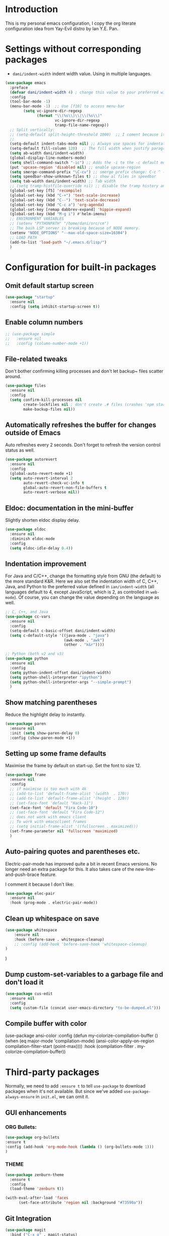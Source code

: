 * Introduction

This is my personal emacs configuration, I copy the org literate configuration idea from
Yay-Evil distro by Ian Y.E. Pan.

* Settings without corresponding packages

- =dani/indent-width= indent width value. Using in multiple languages.


#+BEGIN_SRC emacs-lisp
  (use-package emacs
    :preface
    (defvar dani/indent-width 4) ; change this value to your preferred width
    :config
    (tool-bar-mode -1)
    (menu-bar-mode -1)  ;; Use [f10] to access menu-bar
          (setq vc-ignore-dir-regexp
                (format "\\(%s\\)\\|\\(%s\\)"
                        vc-ignore-dir-regexp
                        tramp-file-name-regexp))
    ;; Split vertically:
    ;; (setq-default split-height-threshold 1000)  ;; I coment because it split horizontally helm windows (and )lso
    ;;
    (setq-default indent-tabs-mode nil) ;; Always use spaces for indentation
    (setq-default fill-column 120)  ;; The fill width when justify paragraphs with M-q
    (setq ab-width dani/indent-width)
    (global-display-line-numbers-mode)
    (setq shell-command-switch "-ic") ;; Adds the -i to the -c default mode to allow aliases
    (put 'upcase-region 'disabled nil) ;; enable upcase-region
    (setq smerge-command-prefix "\C-cv") ;; smerge prefix change: C-c ^ -- C-c v
    (setq speedbar-show-unknown-files t) ;; show al files in speedbar
    (setq tab-width dani/indent-width) ;; Tab width
    ;; (setq tramp-histfile-override nil) ;; disable the tramp history and use the default
    (global-set-key [f5] 'recompile)
    (global-set-key (kbd "C-+") 'text-scale-increase)
    (global-set-key (kbd "C--") 'text-scale-decrease)
    (global-set-key (kbd "C-c a") 'org-agenda)
    (global-set-key [remap dabbrev-expand] 'hippie-expand)
    (global-set-key (kbd "M-g i") #'helm-imenu)
    ;; ENVIRONMENT VARIABLES
    ;; (setenv "PYTHONPATH" "/home/dani/src/cm")
    ;; The bash LSP server is breaking because of NODE memory.
    (setenv "NODE_OPTIONS" "--max-old-space-size=16384")
    ;; LOAD PATH
    (add-to-list 'load-path "~/.emacs.d/lisp/")
    )
#+END_SRC


* Configuration for built-in packages

** Omit default startup screen

#+BEGIN_SRC emacs-lisp
(use-package "startup"
  :ensure nil
  :config (setq inhibit-startup-screen t))
#+END_SRC

** Enable column numbers

#+BEGIN_SRC emacs-lisp
  ;; (use-package simple
  ;;   :ensure nil
  ;;   :config (column-number-mode +1))
#+END_SRC

** File-related tweaks

Don't bother confirming killing processes and don't let backup~ files
scatter around.
#+BEGIN_SRC emacs-lisp
  (use-package files
    :ensure nil
    :config
    (setq confirm-kill-processes nil
          create-lockfiles nil ; don't create .# files (crashes 'npm start')
          make-backup-files nil))
#+END_SRC
** Automatically refreshes the buffer for changes outside of Emacs
   Auto refreshes every 2 seconds. Don't forget to refresh the version
control status as well.
#+BEGIN_SRC emacs-lisp
  (use-package autorevert
    :ensure nil
    :config
    (global-auto-revert-mode +1)
    (setq auto-revert-interval 2
          auto-revert-check-vc-info t
          global-auto-revert-non-file-buffers t
          auto-revert-verbose nil))
#+END_SRC

** Eldoc: documentation in the mini-buffer
Slightly shorten eldoc display delay.
#+BEGIN_SRC emacs-lisp
  (use-package eldoc
    :ensure nil
    :diminish eldoc-mode
    :config
    (setq eldoc-idle-delay 0.4))
#+END_SRC

** Indentation improvement
For Java and C/C++, change the formatting style from GNU (the default)
to the more standard K&R. Here we also set the indentation width of C,
C++, Java, and Python to the preferred value defined in
~ian/indent-width~ (all languages default to 4, except JavaScript,
which is 2, as controlled in ~web-mode~). Of course, you can change
the value depending on the language as well.
#+BEGIN_SRC emacs-lisp
  ;; C, C++, and Java
  (use-package cc-vars
    :ensure nil
    :config
    (setq-default c-basic-offset dani/indent-width)
    (setq c-default-style '((java-mode . "java")
                            (awk-mode . "awk")
                            (other . "k&r"))))

  ;; Python (both v2 and v3)
  (use-package python
    :ensure nil
    :config
    (setq python-indent-offset dani/indent-width)
    (setq python-shell-interpreter "ipython")
    (setq python-shell-interpreter-args "--simple-prompt")
    )
#+END_SRC

** Show matching parentheses

Reduce the highlight delay to instantly.
#+BEGIN_SRC emacs-lisp
  (use-package paren
    :ensure nil
    :init (setq show-paren-delay 0)
    :config (show-paren-mode +1))
#+END_SRC

** Setting up some frame defaults

Maximise the frame by default on start-up. Set the font to size 12.

#+BEGIN_SRC emacs-lisp
  (use-package frame
    :ensure nil
    :config
    ;; if maximise is too much with 4k
    ;; (add-to-list 'default-frame-alist '(width  . 170))
    ;; (add-to-list 'default-frame-alist '(height . 120))
    ;; (set-face-font 'default "Hack-11")
    (set-face-font 'default "Fira Code-10")
    ;; (set-face-font 'default "Fira Code-12")
    ;; does not work with emacs client
    ;; To work with emacsclient frames
    ;; (setq initial-frame-alist '((fullscreen . maximized)))
    (set-frame-parameter nil 'fullscreen 'maximized)
    )
#+END_SRC

** Auto-pairing quotes and parentheses etc.

Electric-pair-mode has improved quite a bit in recent Emacs
versions. No longer need an extra package for this. It also takes care
of the new-line-and-push-brace feature.

I comment it because I don't like:

#+BEGIN_SRC emacs-lisp
  (use-package elec-pair
    :ensure nil
    :hook (prog-mode . electric-pair-mode))
#+END_SRC

** Clean up whitespace on save

#+BEGIN_SRC emacs-lisp
(use-package whitespace
    :ensure nil
    :hook (before-save . whitespace-cleanup)
    ;; :config (add-hook 'before-save-hook 'whitespace-cleanup)
)
#+END_SRC
)
** Dump custom-set-variables to a garbage file and don't load it

#+BEGIN_SRC emacs-lisp
  (use-package cus-edit
    :ensure nil
    :config
    (setq custom-file (concat user-emacs-directory "to-be-dumped.el")))
#+END_SRC

** Compile buffer with color

(use-package ansi-color
  :config
  (defun my-colorize-compilation-buffer ()
    (when (eq major-mode 'compilation-mode)
      (ansi-color-apply-on-region compilation-filter-start (point-max))))
  :hook (compilation-filter . my-colorize-compilation-buffer))


* Third-party packages

Normally, we need to add ~:ensure t~ to tell ~use-package~ to download packages when it's
 not available. But since we've added ~use-package-always-ensure~ in ~init.el~, we can
 omit it.

** GUI enhancements
*** ORG Bullets:

#+BEGIN_SRC emacs-lisp
(use-package org-bullets
:ensure t
:config (add-hook 'org-mode-hook (lambda () (org-bullets-mode 1)))
)
#+END_SRC

*** THEME
#+BEGIN_SRC emacs-lisp
(use-package zenburn-theme
  :ensure t
  :config
  (load-theme 'zenburn t))

(with-eval-after-load 'faces
      (set-face-attribute 'region nil :background "#73590a"))
#+END_SRC

** Git Integration

#+BEGIN_SRC emacs-lisp
(use-package magit
  :bind ("C-x g" . magit-status)
  :config (progn
            (setq magit-blame-echo-style 'headings))
  )
#+END_SRC

Forge to work with github, gitlab...

#+BEGIN_SRC emacs-lisp
(setq auth-sources '("~/.authinfo"))

(use-package forge
  :after magit)
#+END_SRC

** Searching/sorting enhancements & project management

Exploring large projects with Projectile and Helm

#+BEGIN_SRC emacs-lisp
  (use-package projectile
    :ensure t
    :config (progn
              (projectile-global-mode)
              (setq projectile-completion-system 'helm)
              (projectile-mode +1)
              ;; (global-set-key (kbd "M-<f2>") 'projectile-speedbar-open-current-buffer-in-tree)
              ;; (define-key projectile-mode-map (kbd "C-c p") 'projectile-command-map)
              ;; (add-to-list 'projectile-globally-ignored-directories "vendor")
              ))


  (use-package helm
    :config (progn
                (global-set-key (kbd "M-x") 'helm-M-x)
                (global-set-key (kbd "C-x b") 'helm-mini)
                )
    :ensure t
    )

(use-package treemacs-projectile
  :after (treemacs projectile)
  :ensure t)

(use-package treemacs-icons-dired
  :hook (dired-mode . treemacs-icons-dired-enable-once)
  :ensure t)

(use-package treemacs-magit
  :after (treemacs magit)
  :ensure t)
#+END_SRC

#+BEGIN_SRC emacs-lisp
  (use-package ag
    :ensure t
)
#+END_SRC


* Terminal

Vterm. A good shell for emacs:

#+begin_src emacs-lisp
(use-package vterm
    :ensure t)
#+end_src

#+RESULTS:
: t


Bash with autocompletion.

#+begin_src emacs-lisp
(use-package bash-completion
    :ensure t
    :config (progn
                (bash-completion-setup))
)
#+end_src

#+RESULTS:
: t

* Data languages

#+begin_src emacs-lisp
(use-package csv-mode
  :mode ("\\.csv\\'" . csv-mode)
  ;; With big files, disable sintax
  ;; :init (add-hook 'csv-mode-hook (lambda () (font-lock-mode -1)))
  :ensure t)
#+end_src

* Text Modes

Fill refers to the limit line length, M-q to do manually, but in text mode we do it automatically.

#+begin_src emacs-lisp
(add-hook 'text-mode-hook 'turn-on-auto-fill)
#+end_src

* Markup Languages

** yaml


#+begin_src emacs-lisp
(use-package yaml-mode
  :ensure t
)
#+end_src

** AsciiDoc

#+begin_src emacs-lisp
(use-package adoc-mode
  :mode ("\\.adoc\\'" . adoc-mode)
  :ensure t
)
#+end_src

* Grammarly

**Grammarly remove their plugin**

I need Keytar to log in.

#+begin_src emacs-lisp
;; (use-package keytar
;;   :ensure t
;; )

;; (use-package lsp-grammarly
;;   :ensure t
;;   :hook (org-mode . (lambda ()
;;                       (require 'lsp-grammarly)
;;                       (lsp-deferred)))  ; lsp or lsp-deferred
;;   :hook (markdown-mode . (lambda ()
;;                            (require 'lsp-grammarly)
;;                            (lsp-deferred)))  ; lsp or lsp-deferred
;;   :hook (adoc-mode . (lambda ()
;;                        (require 'lsp-grammarly)
;;                        (lsp))) ; lsp or lsp-deferred
;;   )
#+end_src

* ORG Mode

Tangle after save, to have a file with the language to use it to edit with LSP.

#+begin_src emacs-lisp
(add-hook 'org-mode-hook
          (lambda ()
            (add-hook 'after-save-hook 'org-babel-tangle nil 'make-it-local)))
#+end_src

Setting task states:

#+begin_src emacs-lisp
(setq org-todo-keywords
      '((sequence "TODO" "DOING" "BLOCK" "|" "DONE")))
#+end_src

Indentation:

#+begin_src emacs-lisp
(setq org-src-preserve-indentation t)
(setq org-edit-src-content 0)
(setq ob-mermaid-cli-path "/home/dani/opt/npm/node_modules/.bin/mmdc")
#+end_src

Load languages:

#+begin_src emacs-lisp
(use-package mermaid-mode
  :ensure t
  )

(use-package ob-mermaid
  :ensure t
  )


  (org-babel-do-load-languages
   'org-babel-load-languages
     '(
       (mermaid . t)
       (python . t)
       ))
#+end_src

Files to search to put events in the org-agenda. You can put files or a directory:

#+begin_src emacs-lisp
(setq org-agenda-files (list "~/org/work.org"))
#+end_src

* Programming Languages
** Eglot
#+BEGIN_SRC emacs-lisp
(use-package eglot
  :ensure nil  ;; built into Emacs 30
  :config
  (setq eglot-autoshutdown t)  ;; shutdown server when buffer is closed
  (setq eglot-sync-connect nil)  ;; use async connections
   ;; Configure completion
  (setq completion-category-overrides '((eglot (styles orderless))))
;; NodeJS memory limit (same as before)
  (setenv "NODE_OPTIONS" "--max-old-space-size=16384")
   :hook ((gdscript-mode . eglot-ensure)
         (go-mode . eglot-ensure)
         (c-mode . eglot-ensure)
         (web-mode . eglot-ensure)
         (js-mode . eglot-ensure)
         (python-mode . eglot-ensure)
         (ruby-mode . eglot-ensure)
         (sh-mode . eglot-ensure)
         (java-mode . eglot-ensure))
  :bind (:map eglot-mode-map
              ("M-g R" . eglot-rename)
              ("C-c l f" . eglot-format)
              ("C-c l a" . eglot-code-actions)
              ("C-c l h" . eldoc)
              ("N-g d" . xref-find-definitions)
              ("M-g x" . eglot-find-implementation)
              ("M-g r" . eglot-find-references)))
#+END_SRC

** HS HideShow

#+begin_src emacs-lisp
(use-package hideshow
  :hook (prog-mode . hs-minor-mode)
  :bind (("C-c h h" . hs-hide-all)
         ("C-c h s" . hs-show-all)
         ("C-c h t" . hs-toggle-hiding)))
#+end_src

** Company for auto-completion

Company mode is a standard completion package that works well with lsp-mode.

Use =C-n= and =C-p= to navigate the tooltip.

#+BEGIN_SRC emacs-lisp
  (use-package company
    :ensure t
    :config
    ;; Optionally enable completion-as-you-type behavior.
    (setq company-idle-delay 0.2)
    ; (setq company-minimum-prefix-length 1)
)
#+END_SRC

** Flycheck

A modern on-the-fly syntax checking extension – absolute essential

#+BEGIN_SRC emacs-lisp
(use-package flycheck
:ensure t
)
#+END_SRC

** Golang

#+BEGIN_SRC emacs-lisp
(add-hook 'go-mode-hook (lambda () (setq tab-width dani/indent-width)))
(use-package go-mode
  ;; hook does not work
  :hook (before-save . gofmt-before-save)
  :config (progn

            (setq gofmt-command "goimports") ;; format and add/delete imports
            (remove-hook 'before-save-hook 'whitespace-cleanup nil)
            )
  (require 'dap-dlv-go)
  )
#+END_SRC

What I want:

*** TODO automatically go.mod

*** DONE Coulored Highlighted Syntax

- go-mode

*** DONE Add imports

- Save hook with goimports.

*** DONE Formating when saving

- save hook with goimports.


*** DONE Code Navegation

Jump to functions and return.

- M-. go to.
- M-, return.
- M-? Show references.

Provided by:

- go-pls

*** DONE Suggestions and Autocomplete

Provided by:

- go-pls
- company

*** TODO Launch tests

- Makefile and compile and recompile (=[f5]=)
- =projectile-test-project=

*** TODO Debug

Or use external tool.

#+begin_src emacs-lisp
(use-package dape
  :ensure t
  :init
  ;; Auto-start the Dape hydra when hitting a breakpoint
  (add-hook 'dape-stopped-hook
            (lambda (_) (call-interactively #'dape-hydra)))
  :bind
  ;; Bind a convenient key to launch the hydra (e.g., C-c d)
  (("C-c d" . dape-hydra))
  :config
  (add-to-list 'dape-configs
               `(dlv
                 modes (go-mode go-ts-mode)
                 command "dlv"
                 command-args ("dap" "--listen" "127.0.0.1:0")
                 :type "debug"
                 :request "launch"
                 :cwd dape-cwd-fn
                 :program dape-find-file-buffer-default)))
#+end_src

*** TODO Snippets

explore yasnippet. What is org default?

- if err ...
- func ...

#+begin_src emacs-lisp
  (use-package yasnippet-snippets
    :ensure t)
  (use-package yasnippet
    :ensure t
    :config (yas-global-mode 1))
#+end_src

** Python

*** TODO automatically venv or env
*** DONE Coulored Highlighted Syntax
    CLOSED: [2021-03-19 Fri 07:52]
*** TODO Formating when saving
*** TODO Code Navegation
*** TODO Suggestions and Autocomplete
*** TODO Launch tests
*** TODO Debug
*** TODO Snnipets

** TLA+

TLA mode is not in the packages.

#+BEGIN_SRC emacs-lisp
;; (use-package tla-mode
;;   :ensure t
;;   :mode ("\\.tla\\'" . tla-mode)
;; )
#+END_SRC

* Querying Languages

#+BEGIN_SRC emacs-lisp
(use-package prometheus-mode
  :ensure t
)
#+END_SRC

* Configuration languages

** Rego

#+BEGIN_SRC emacs-lisp
(use-package rego-mode
  :ensure t
)
#+END_SRC

** Nginx
#+BEGIN_SRC emacs-lisp
(use-package nginx-mode
  :ensure t
)
#+END_SRC

** Docker

#+BEGIN_SRC emacs-lisp
(use-package dockerfile-mode
  :ensure t
)
#+END_SRC


* TODO Refactoring

Maybe with external tools...

- Safe Delete
- Extract Method
- Extract Constant
- Extract Field
- Extract Parameter
- Introduce Variable
- Rename
- Inline
- Change signature

* Miscellaneous

** Which-key

#+BEGIN_SRC emacs-lisp
(use-package which-key
  :diminish which-key-mode
  :config
  (which-key-mode +1)
  (setq which-key-idle-delay 0.4
        which-key-idle-secondary-delay 0.4))
#+END_SRC

** RestClient

#+BEGIN_SRC emacs-lisp
(use-package restclient
  )
#+END_SRC


* My emacs-lisp functions

#+BEGIN_SRC emacs-lisp
;; load from .init.el with (load "dani")
(defun remote (host)
  (interactive "sHost: ")
  (if (string-prefix-p "axinbambo" host)
      (setq user "tomcat")
    (setq user "deployer")
    )
  (find-file (concat "/ssh:admdanieladf@" host "|sudo:" user "@" host ":."))
  )
#+END_SRC
* TODO References

Explore the Automatic, Idempotent Setup:

- https://hristos.co/blog/my-custom-emacs-setup/
